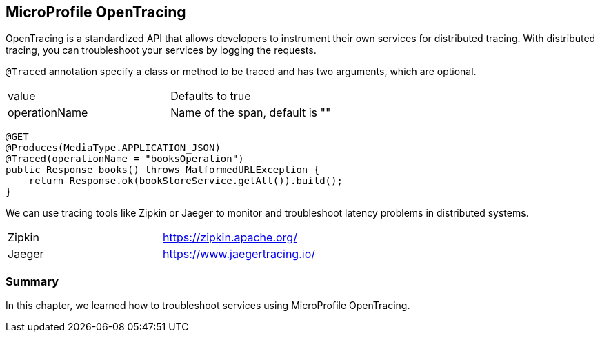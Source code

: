 == MicroProfile OpenTracing

OpenTracing is a standardized API that allows developers to instrument their own services for distributed tracing.
With distributed tracing, you can troubleshoot your services by logging the requests.


`@Traced` annotation specify a class or method to be traced and has two arguments, which are optional.

[width="100%"]
|========================================================
|value              |Defaults to true
|operationName      |Name of the span, default is ""
|========================================================


[source, java]
----
@GET
@Produces(MediaType.APPLICATION_JSON)
@Traced(operationName = "booksOperation")
public Response books() throws MalformedURLException {
    return Response.ok(bookStoreService.getAll()).build();
}
----

We can use tracing tools like Zipkin or Jaeger to monitor and troubleshoot latency problems in distributed systems.

[width="100%"]
|========================================================
|Zipkin             |https://zipkin.apache.org/
|Jaeger             |https://www.jaegertracing.io/
|========================================================


=== Summary

In this chapter, we learned how to troubleshoot services using MicroProfile OpenTracing.